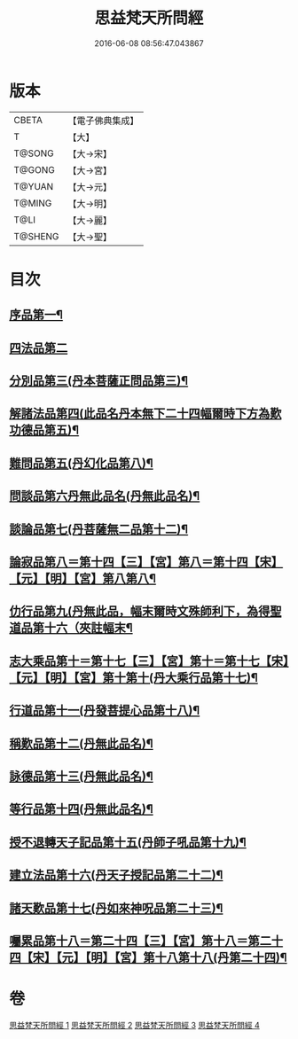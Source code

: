#+TITLE: 思益梵天所問經 
#+DATE: 2016-06-08 08:56:47.043867

* 版本
 |     CBETA|【電子佛典集成】|
 |         T|【大】     |
 |    T@SONG|【大→宋】   |
 |    T@GONG|【大→宮】   |
 |    T@YUAN|【大→元】   |
 |    T@MING|【大→明】   |
 |      T@LI|【大→麗】   |
 |   T@SHENG|【大→聖】   |

* 目次
** [[file:KR6i0218_001.txt::001-0033a27][序品第一¶]]
** [[file:KR6i0218_001.txt::001-0035a28][四法品第二]]
** [[file:KR6i0218_001.txt::001-0036a28][分別品第三(丹本菩薩正問品第三)¶]]
** [[file:KR6i0218_001.txt::001-0038c12][解諸法品第四(此品名丹本無下二十四幅爾時下方為歎功德品第五)¶]]
** [[file:KR6i0218_002.txt::002-0042b2][難問品第五(丹幻化品第八)¶]]
** [[file:KR6i0218_002.txt::002-0044a20][問談品第六丹無此品名(丹無此品名)¶]]
** [[file:KR6i0218_003.txt::003-0047a26][談論品第七(丹菩薩無二品第十二)¶]]
** [[file:KR6i0218_003.txt::003-0049a28][論寂品第八＝第十四【三】【宮】第八＝第十四【宋】【元】【明】【宮】第八第八¶]]
** [[file:KR6i0218_003.txt::003-0051c29][仂行品第九(丹無此品，幅末爾時文殊師利下，為得聖道品第十六（夾註幅末¶]]
** [[file:KR6i0218_003.txt::003-0052b19][志大乘品第十＝第十七【三】【宮】第十＝第十七【宋】【元】【明】【宮】第十第十(丹大乘行品第十七)¶]]
** [[file:KR6i0218_003.txt::003-0054b13][行道品第十一(丹發菩提心品第十八)¶]]
** [[file:KR6i0218_004.txt::004-0055a9][稱歎品第十二(丹無此品名)¶]]
** [[file:KR6i0218_004.txt::004-0055a27][詠德品第十三(丹無此品名)¶]]
** [[file:KR6i0218_004.txt::004-0055c17][等行品第十四(丹無此品名)¶]]
** [[file:KR6i0218_004.txt::004-0056a17][授不退轉天子記品第十五(丹師子吼品第十九)¶]]
** [[file:KR6i0218_004.txt::004-0059a27][建立法品第十六(丹天子授記品第二十二)¶]]
** [[file:KR6i0218_004.txt::004-0060a18][諸天歎品第十七(丹如來神呪品第二十三)¶]]
** [[file:KR6i0218_004.txt::004-0061c19][囑累品第十八＝第二十四【三】【宮】第十八＝第二十四【宋】【元】【明】【宮】第十八第十八(丹第二十四)¶]]

* 卷
[[file:KR6i0218_001.txt][思益梵天所問經 1]]
[[file:KR6i0218_002.txt][思益梵天所問經 2]]
[[file:KR6i0218_003.txt][思益梵天所問經 3]]
[[file:KR6i0218_004.txt][思益梵天所問經 4]]

